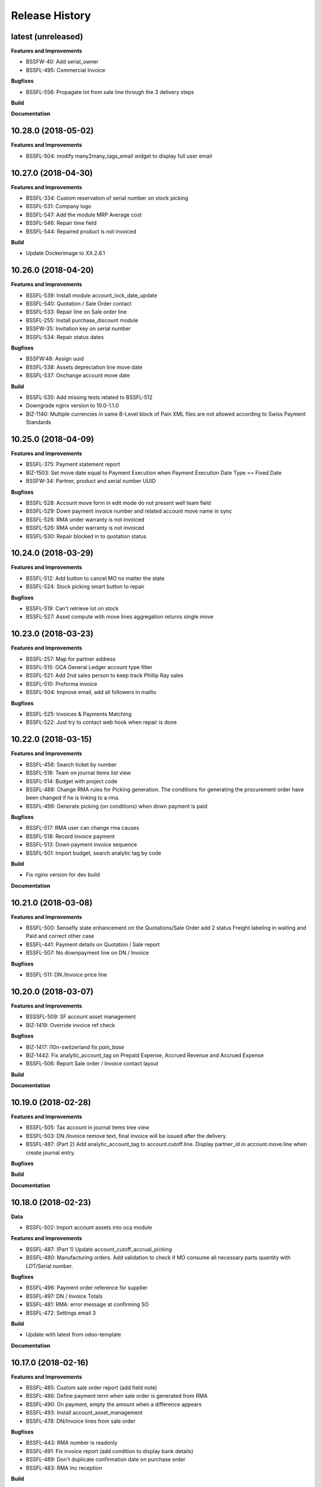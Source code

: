 .. :changelog:

.. Template:

.. 0.0.1 (2016-05-09)
.. ++++++++++++++++++

.. **Features and Improvements**

.. **Bugfixes**

.. **Build**

.. **Documentation**

Release History
---------------

latest (unreleased)
+++++++++++++++++++

**Features and Improvements**

* BSSFW-40: Add serial_owner
* BSSFL-495: Commercial Invoice

**Bugfixes**

* BSSFL-556: Propagate lot from sale line through the 3 delivery steps

**Build**

**Documentation**


10.28.0 (2018-05-02)
++++++++++++++++++++

**Features and Improvements**

* BSSFL-504: modify many2many_tags_email widget to display full user email


10.27.0 (2018-04-30)
++++++++++++++++++++

**Features and Improvements**

* BSSFL-334: Custom reservation of serial number on stock picking
* BSSFL-531: Company logo
* BSSFL-547: Add the module MRP Average cost
* BSSFL-546: Repair time field
* BSSFL-544: Repaired product is not invoiced

**Build**

* Update Dockerimage to XX.2.6.1


10.26.0 (2018-04-20)
++++++++++++++++++++

**Features and Improvements**

* BSSFL-539: Install module account_lock_date_update
* BSSFL-540: Quotation / Sale Order contact
* BSSFL-533: Repair line on Sale order line
* BSSFL-255: Install purchase_discount module
* BSSFW-35: Invitation key on serial number
* BSSFL-534: Repair status dates

**Bugfixes**

* BSSFW:48: Assign uuid
* BSSFL-538: Assets depreciation line move date
* BSSFL-537: Onchange account move date

**Build**

* BSSFL-535: Add missing tests related to BSSFL-512
* Downgrade nginx version to 10.0-1.1.0
* BIZ-1140: Multiple currencies in same B-Level block of Pain XML files are not allowed
  according to Swiss Payment Standards


10.25.0 (2018-04-09)
++++++++++++++++++++

**Features and Improvements**

* BSSFL-375: Payment statement report
* BIZ-1503: Set move date equal to Payment Execution when
  Payment Execution Date Type == Fixed Date
* BSSFW-34: Partner, product and serial number UUID

**Bugfixes**

* BSSFL-528: Account move form in edit mode do not present well team field
* BSSFL-529: Down payment invoice number and related account move name in sync
* BSSFL-526: RMA under warranty is not invoiced
* BSSFL-526: RMA under warranty is not invoiced
* BSSFL-530: Repair blocked in to quotation status



10.24.0 (2018-03-29)
++++++++++++++++++++

**Features and Improvements**

* BSSFL-512: Add button to cancel MO no matter the state
* BSSFL-524: Stock picking smart button to repair

**Bugfixes**

* BSSFL-519: Can't retrieve lot on stock
* BSSFL-527: Asset compute with move lines aggregation returns single move


10.23.0 (2018-03-23)
++++++++++++++++++++

**Features and Improvements**

* BSSFL-257: Map for partner address
* BSSFL-515: OCA General Ledger account type filter
* BSSFL-521: Add 2nd sales person to keep track Phillip Ray sales
* BSSFL-510: Proforma invoice
* BSSFL-504: Improve email, add all followers in mailto

**Bugfixes**

* BSSFL-525: Invoices & Payments Matching
* BSSFL-522: Just try to contact web hook when repair is done


10.22.0 (2018-03-15)
++++++++++++++++++++

**Features and Improvements**

* BSSFL-456: Search ticket by number
* BSSFL-516: Team on journal items list view
* BSSFL-514: Budget with project code
* BSSFL-488: Change RMA rules for Picking generation. The conditions for
  generating the procurement order have been changed if he is linking to a rma.
* BSSFL-499: Generate picking (on conditions) when down payment is paid

**Bugfixes**

* BSSFL-517: RMA user can change rma causes
* BSSFL-518: Record invoice payment
* BSSFL-513: Down payment invoice sequence
* BSSFL-501: Import budget, search analytic tag by code

**Build**

* Fix nginx version for dev build

**Documentation**


10.21.0 (2018-03-08)
++++++++++++++++++++

**Features and Improvements**

* BSSFL-500: Sensefly state enhancement on the Quotations/Sale Order
  add 2 status Freight labeling in waiting and Paid
  and correct other case
* BSSFL-441: Payment details on Quotation / Sale report
* BSSFL-507: No downpayment line on DN / Invoice

**Bugfixes**

* BSSFL-511: DN /Invoice price line


10.20.0 (2018-03-07)
++++++++++++++++++++

**Features and Improvements**

* BSSSFL-509: SF account asset management
* BIZ-1419: Override invoice ref check

**Bugfixes**

* BIZ-1417: l10n-switzerland fix `pain_base`
* BIZ-1442: Fix analytic_account_tag on Prepaid Expense, Accrued Revenue and
  Accrued Expense
* BSSFL-506: Report Sale order / Invoice contact layout

**Build**

**Documentation**


10.19.0 (2018-02-28)
++++++++++++++++++++

**Features and Improvements**

* BSSFL-505: Tax account in journal items tree view
* BSSFL-503: DN /Invoice remove text, final invoice will be issued after the delivery.
* BSSFL-487: (Part 2) Add analytic_account_tag to account.cutoff.line.
  Display partner_id in account.move.line when create journal entry.

**Bugfixes**

**Build**

**Documentation**


10.18.0 (2018-02-23)
++++++++++++++++++++

**Data**

* BSSFL-502: Import account assets into oca module

**Features and Improvements**

* BSSFL-487: (Part 1) Update account_cutoff_accrual_picking
* BSSFL-480: Manufacturing orders. Add validation to check if MO consume all
  necessary parts quantity with LOT/Serial number.

**Bugfixes**

* BSSFL-496: Payment order reference for supplier
* BSSFL-497: DN / Invoice Totals
* BSSFL-481: RMA: error message at confirming SO
* BSSFL-472: Settings email 3

**Build**

* Update with latest from odoo-template

**Documentation**


10.17.0 (2018-02-16)
++++++++++++++++++++

**Features and Improvements**

* BSSFL-485: Custom sale order report (add field note)
* BSSFL-486: Define payment term when sale order is generated from RMA
* BSSFL-490: On payment, empty the amount when a difference appears
* BSSFL-493: Install account_asset_management
* BSSFL-478: DN/Invoice lines from sale order

**Bugfixes**

* BSSFL-443: RMA number is readonly
* BSSFL-491: Fix invoice report (add condition to display bank details)
* BSSFL-489: Don't duplicate confirmation date on purchase order
* BSSFL-483: RMA Inc reception

**Build**

**Documentation**


10.16.0 (2018-02-12)
++++++++++++++++++++

**Features and Improvements**

* BSSFL-477: Free RMA, default delivery method
* BSSFL-475: Separation between "Action to do" section and "resolution" in Repairs
* BSSFL-474: DN/Invoice swap invoice and delivery address
* BSSFL-473: Downpayment invoice number sequence
* BSSFL-470: Delivery method reset

**Bugfixes**

* BSSFL-476: Zendesk ticket duplicated with canceled RMA

**Build**

* Update project from odoo-template
* BIZ-1277: Update submodule sale-workflow

**Documentation**


10.15.0 (2018-02-01)
++++++++++++++++++++

**Features and Improvements**

* BSSFL-464: Payment order, payment reference
* BSSFL-467: MO Produce action set consumed products as Done
* BSSFL-468: Popup reserve stock
* BSSFL-464: Payment order, payment reference

**Bugfixes**

* BSSFL-469: Down payment not deducted in the customer Invoice

**Build**

**Documentation**


10.14.0 (2018-01-29)
++++++++++++++++++++

**Data**
* BSSFL-318: Journal entries

**Features and Improvements**

* BSSFL-467: MO Produce action set consumed products as Done
* BSSFL-462: Payment Terms on the Internal Purchase Order
* BSSFL-461: DN/Invoice today date
* BSSFL-465: Exchange difference move line label

**Bugfixes**

* BIZ-1131: Error validating stock.picking

**Build**

**Documentation**


10.13.0 (2018-01-18)
++++++++++++++++++++

**Data**
* BSSFL-452: Process missing RMA Wait Cust. OK (quotation sent)
* BSSFL-457: Sync RMA, Repair and Sale names

**Features and Improvements**

* BSSFL-446: RMA, repair order and sale order with same name
* BSSFL-453: Install module account_bank_statement_import_camt
* BSSFL-448: Propagate delivery method from SO to DO

**Bugfixes**

* BSSFL-458: Multiple sale orders confirmation
* BSSFL-455: Module instalation account_bank_statement_import_camt incremental
* BSSFL-450: Setting email office 365
* BSSFL-447: Propagate delivery info
* BSSFL-449: Confirm DO with SNs on 2 or more different products

**Build**

**Documentation**


10.12.0 (2018-01-11)
++++++++++++++++++++

**Data**

* BSSFL-445: Serial number history stock moves

**Features and Improvements**

* BSSFL-444: Add notes on serial number
* BIZ-1089: Adaptation du rapport DN-Invoice
* BIZ-1084: Add stock.picking.type column on stock.picking tree view

**Bugfixes**

**Build**

**Documentation**


10.11.1 (2017-12-29)
++++++++++++++++++++

**Data**

* BSSFL-434: Payment mode
* BSSFL-437: Assets data

**Features and Improvements**

**Bugfixes**

* BSSFL-436: Sale order type for inc
* BSSFL-435: Default values for partners
* BSSFL-438: Calculate the invoices amount tax

**Build**

**Documentation**


10.11.0 (2017-12-27)
++++++++++++++++++++

**Data**

* BSSFL-426: Currency rate
* BSSFL-427: Load with S3
* BSSFL-416: Add new taxes

**Features and Improvements**

* BSSFL-429: Repair form design
* BSSFL-418: Settings email
* BSSFL-365: Import repair line
* BSSFL-402: Add date delivered field on DO
* BSSFL-272 : Update res.company to include account cutoff settings
* BSSFL-417: Pay PO to another partner bank account

**Bugfixes**

* BSSFL-431: Cant retrieve lot on stock
* BSSSFL-432: Validate inventory
* BSSFL-420: Generic exception on receive rma data
* BSSFL-430: Invoice compute_sale_orders
* BSSFL-421: No customer phone or mobile, sale exception not found
* BSSFL-425: Add xml_id in sensefly inc partner
* BSSFL-428: Reconfigure RMA routes for both companies

**Build**

**Documentation**


10.10.1 (2017-12-18)
+++++++++++++++++++

**Data**

* BSSFL-405: Reordering Rules

**Features and Improvements**

* BSSFL-413: PO partner reference
* BSSFL-414: Invoice taxes

**Bugfixes**

* BSSFL-408: SO exception rules archive
* BSSFL-409: Update customer payment term
* BIZ-930 All sale order lines must be ready to invoice to set the sale order status as ready to invoice
* BSSFL-410: Update product account

**Build**

**Documentation**


10.10.0 (2017-12-15)
++++++++++++++++++++

**Data**

* BSSFL-287: Add customer invoices data
* BSSFL-381: Run currency update after install
* BSSFL-316: RMA data migration
* BSSFL-397: Inventory categories
* BSSFL-373: Add product accounts data
* BSSFL-392: Add the partners properties data
* BSSFL-396: Add Delivery methode data
* BSSFL-107: Add routing data
* BSSFL-108: Initial stock inventory

**Features and Improvements**

* BSSFL-389: Move drone info into repair order
* BSSFL-242: Add sale order exception rules
* BSSFL-262: Add work order user
* BSSFL-395: Configure Repair locations
* BSSFL-352: Add security group to reset RMAs
* BSSFL-387: Repair state draft and open
* BSSFL-391: Add RMA smart button in repair

**Bugfixes**

* BSSFL-382: Product responsibles
* BSSFL-383: Add S3 read in data_all.py
* BSSFL-394: Product followers
* BSSFL-385: Routes configuration


10.9.1 (2017-12-06)
+++++++++++++++++++

**Features and Improvements**

* BSSFL-379: Fix xmlid __setup__.company_mte
* BIZ-905: Settings Purchase
* BIZ-908: Settings Inventory
* BIZ-909: Settings Accounting


10.9.0 (2017-12-04)
+++++++++++++++++++

**Data**

* Update units of measure data
* Add RMA inventory route

**Features and Improvements**

* Procurement rule Stock -> Packs with 1 day of delay
* RMA closed is readonly
* Update company logo
* Install account_financial_report_qweb module
* Country date formats
* Make team mandatory on PO
* RMA security groups
* Repair report
* Do not install PLM and Quality modules
* Zendesk ticket numbers validation
* BSSFL-306: Create a Sensefly state on sale order

**Bugfixes**

* DN/Invoice report, column delivered quantity alignment
* RMA reception with source document
* Add stock-logistics-warehouse in Dockerfile
* Setting the week period the manufacturing
* Print custom invoice report
* MRP Repair invoicable field not updated
* Pick and Pack picking types active
* RMA open, with product to receive and not to exchange, generates SO line

**Build**

* Update users group in demo mode

**Documentation**


10.8.1 (2017-11-09)
+++++++++++++++++++

**Build**

* Disable a failing test reported to be reported as a bug


10.8.0 (2017-11-09)
+++++++++++++++++++

**Data**

* Add pricelist data and price category data
* Desactive incoterms data
* Add waves data
* Add account assets
* Add account supplier invoices data
* Add purchase order data
* Add partner vat numbers

**Features and Improvements**

* Activate auto currency update
* Add group to allow to force availability on stock operations
* Add sensefly emoji module
* Add invoice bank details linked to payment mode
* Propagate delivery info from Freight Labeling to Delivery Orders
* Assign technician to Repair Order
* Rename button Create procurements to Validate the payment
* Configure SA Invoicing and Payments default purchase tax
* Install module stock_available_immediately
* Add purchase order confirmation field
* Add account asset category data
* Add bill of materials data
* Use 3 distinct services to import RMA MRP repair lines
* Allow to add additional description on sale order lines imported from RMA MRP repair line
* Install module sale_layout_category_product

**Bugfixes**

* Rma config webhook base url
* Replace quotation/order report on mail template
* Default invoice method
* Reset delivery method (except for delivery method managers)
* Assign pricelist to SO depending on RMA decision
* Layout DN/Invoice

**Build**

* Updates in odoo/external-src/account-analytic
* Updates in odoo/external-src/account-closing
* Updates in odoo/external-src/account-financial-reporting
* Updates in odoo/external-src/account-financial-tools

  * Remove all pending PR

* Updates in odoo/external-src/account-invoicing

    * New version of module account_invoice_fiscal_position_update

* Updates in odoo/external-src/bank-payment

    * New version of module account_payment_mode
    * New version of module account_payment_order

* Updates in odoo/external-src/bank-statement-reconcile
* Updates in odoo/external-src/enterprise

    * New version of module mrp_plm
    * New version of module helpdesk
    * New version of module account_reports_followup
    * New version of module account_reports

* Updates in odoo/external-src/l10n-switzerland

  * Remove all pending PR

* Updates in odoo/external-src/odoo-prototype
* Updates in odoo/external-src/odoo-usability
* Updates in odoo/external-src/partner-contact
* Updates in odoo/external-src/reporting-engine
* Updates in odoo/external-src/sale-workflow
* Updates in odoo/external-src/server-tools

  * Remove all pending PR

* Updates in odoo/external-src/stock-logistics-warehouse
* Updates in odoo/external-src/stock-logistics-workflow
* Updates in odoo/external-src/web

  * Remove all pending PR

* Updates in odoo/src

    * New version of module mrp_repair
    * New version of module sale
    * New version of module calendar
    * New version of module base_action_rule
    * New version of module web
    * New version of module base_setup
    * New version of module board
    * New version of module mail
    * New version of module sale_stock
    * New version of module stock
    * New version of module product
    * New version of module bus
    * New version of module web_calendar
    * New version of module delivery
    * New version of module base
    * New version of module report
    * New version of module purchase
    * New version of module account
    * New version of module resource
    * New version of module mrp
    * New version of module account_asset
    * New version of module web_kanban
    * New version of module crm
    * New version of module sales_team
    * New version of module stock_account

10.7.0 (2017-10-23)
+++++++++++++++++++

**Data**

* Add account asset category
* Add the email template invoicing
* Add payments term
* Add sale layout section
* Add sequences
* Add sales order
* Add Journals
* Refresh users
* Refresh the customers
* Refresh the analytic tag (add code field )
* Refresh data for full mode (product, customers, sales order, users)
* Refresh the serial number
* Add missing accounts

**Features and Improvements**

* Activate pick pack ship delivery steps
* Renaming Pick and Pack types to  Reserve & Pack and Freight labeling
* Renaming menu entry Customer Invoices to Customer Invoices / Refunds
* Invoice delivered quantities configuration
* Configure Swiss fiscal position
* Add delivery method manager group and reset delivery method onchange SO line
* Add sale terms and conditions on report
* Purchase reports
* Add field on DO confirming the physical reception of the goods by the customer
* Add shipped date field and button shipped
* Add stock inventory category filter on inventory adjustments
* Add shipping costs calculated filter
* Always create one invoice per sale order
* Automatically add Lot/Serial number to next picking packing operation
* Add supplier duplicated invoices list view
* Add selection field Validation state on product template
* Add flags down payment required on payment term and down payment missing on sale order
* Add flags down payment required on partner and down payment missing on invoice
* Add flags down payment required on payment term and down payment missing on sale order
* Do not create procurements if down payment is missing
* Allow to create procurements manually once down payment exists
* Change behavior of invoicing policy on delivered quantity, now only fully delivered sale order lines are invoicable
* Install sale_partner_incoterm module
* Install module account tag category
* Add module rma webhook
* Install module sf_mrp

**Bugfixes**

* Add mysensefly.interface security rules
* Add missing field show_button_shipped in picking view
* Rename button, make "Start Working" invisible and fix move creation on mrp.workorders
* Fix account move view with Team and Project labels
* Fix MRP Repair flow and use 'To analyze' if RMA is 'To invoice'
* Fix singleton error when invoicing two orders

**Build**

* Update submodule OCA/account-analytic
* Fix url for account-invoicing repository
* Rename modules according to changes in OCA/account-analytic
* Move full mode data to an S3 bucket
  to configure access on integration and production server
  the following environment variables must be set:

  - USE_S3=True
  - AWS_ACCESS_KEY_ID=xxxxxx
  - AWS_SECRET_ACCESS_KEY=xxxxxxxx
  - AWS_BUCKETNAME=prod-sf-odoo-data
  - AWS_REGION=eu-central-1

10.6.0 (2017-10-02)
+++++++++++++++++++

**Features and Improvements**

* Add section on quotation and invoice reports
* Install module sale_validity
* Labeling analytic account/tags columns as Project/Team
* Add product validated field
* Add product followers and product responsible role
* Add module sale invoicing with delivery order partner fiscal position
* Add sensefly invoice report
* Add Delivery note / invoice report
* Add team on manufacturing order
* Install module sale_product_set and sale_product_set_layout
* Hide unit price field on mrp repair line
* Set 'add' as default value on mrp repair line
* Install modules account_cutoff_accrual_base and account_cutoff_accrual_picking
* Add RMA Settings to define RMA repair service product
* Add RMA picking type
* Add units measure data
* Add Bank account partners data

**Bugfixes**

* Run create data ranges song
* Delivery Slip layout
* Refresh the country states data
* Refresh customers data, error with the parent_id
* Refresh suppliers data, error with the country and state
* Fix warehouse creation, sequences names and company
* Allow to cancel RMA
* Require lot number if RMA product is tracked
* Add lot number on RMA incoming picking
* Set RMA default values
* Add serial number data

**Build**

* Fix module dependencies to sf_report
* Upgrade Docker image to 2.4.0


10.5.0 (2017-09-19)
+++++++++++++++++++

**Features and Improvements**

* Create date ranges (accounting periods) for 2017
* Install module sf_terms_and_conditions
* Add and delete the chart of account data
* RMA decision fields adaptation
* Add Fiscal position data
* RMA : Mark reception picking as to do
* Install modules sale_analytic_tag_default and purchase_analytic_tag_default
* Add Bank data
* Install module sale_order_type
* Install module sf_rma_sale_order

**Bugfixes**

* Fix generate sales forecast lines
* fixed migration to avoid uninstallation of module sf_sale_order_delivery_info
* Added path of stock-logistics-workflow repository to Dockerfile
* Allow to add operations on mrp.repair until it is done
* Do not set technician creating mrp.repair from rma
* Fix error ending mrp.repair through RMA menu
* fixed bank-payment submodule to avoid error on creation of payment order

**Build**

* Remove unused PO files to reduce docker image size
* Upgrade docker-compose to 1.17.1

**Documentation**


10.4.0 (2017-09-07)
+++++++++++++++++++

**Features and Improvements**

* Add date of transfer on DO form and tree
* Add draft image to be used over the reports
* Add link beetween DO and Crystal report packing list
* Quotation / Order report
* Add carrier accounts on partner
* Add secondary vendor field on purchase order
* Add sale order main partner to invoice email template
* Jounal item credit/debit calculation on change amount currency
* Install module l10n_ch_import_cresus
* Install module stock_picking_invoice_link
* Activate the Drop shipping settings
* Install module account_reversal
* Install module base_partner_merge
* Install module sf_sale_order_delivery_info
* Install modules analytic_tag_default, sale_analytic_tag_dimension, purchase_analytic_tag_dimension
* Add RMA kanban and calendar views
* Install module product_price_category
* Install module auth_totp
* Customization of MRP Repair workflow
* Install module sale_order_lot_selection
* Install module note
* Update settings for accounting, logistics, manufacturing and sales

**Bugfixes**

* RMA :

  * Rename 'To offer' in 'Commercial gesture'
  * Add object label on smart buttons
  * Add unique constraint on zendesk reference

**Build**

* Update submodule OCA/server-tools (fixes General settings menu bug)


10.3.0 (2017-08-10)
+++++++++++++++++++

**Features and Improvements**

* Add business financial consolidation account (bfc_account) on account
* Add ribbon in non prod instances
* Add functional field on supplier invoice showing duplicated invoices
* Smart button on supplier invoice showing duplicated invoices
* BSSFL-65: Add LDAP configuration
* Add RMA module
  Create new object sf.rma to link with mrp.repair, sale.order and stock.picking.
  This object will be used from zendesk.
* Add an icon to the RMA module
* Add Work centers data
* Add partner categories data
* Add cost budget estimation module
* Rename warehouse SA
* Add RMA causes data
* Add product category data
* Add PL name data in account tag
* Add Parrot category data in account tag
* Add sensefly header and footer to be used in all reports
* Replacement of standard Delivery Slip report
* Add groups to users data
* Compute time on work orders without start/stop button

**Bugfixes**

* Fix error on 'stock.picking' when using serial number products with qty > 1
* Write warranty end date on production lot only at first outgoing picking
* LDAP configuration, fix username


10.2.0 (2017-07-12)
+++++++++++++++++++

**Features and Improvements**

* Add active field on journal
* Add field owner in account analytic
* Add Sales forecast module
* Add Partner: Customer, supplier (draft)
* Add the import Sales Team / Channel to demo and install songs
* Add the import "Drone type" to demo and install songs
* Active multi location in a warehouse
* Import the stock locations
* For the company "senseFly Inc"
  * Add a warehouse
  * Add locations WH and Stock
* Configuration settings on main company
* Install module 'Sensfly RMA MRP Repair'
* Add warranty end date on stock production lot for serial numbers
* Add Analytic Tags data: dimension and tags
* Add Analytic account data (project)

**Bugfixes**

* Fix sf_drone_info tests by making it flexing about currency

**Build**

* Upgrade Docker image to 10.0-2.3.0
* Update odoo/src to latest commit


10.1.0 (2017-06-15)
+++++++++++++++++++

**Features and Improvements**

* Add Intragroup field on partners
* Add sensfly website / ERP interface
  The interface class implements a generic method "call" to be called through xmlrpc.
* Add sales team on countries
* Remove Quality module
* Add sale exceptions and partner identification
* Add a second company based in Washington DC
* Setup MRP, Purchase, Sales and Logistics
* Add Entity type on partners
* Add Custom field on countries
* Add boolean field to tell that the location has department link to an analytic account
* Add Helpdesk module custom


**Build**

* Add OCA sale-workflow
* Sync from odoo-template
* Load entrypoints


10.0.0 (2017-05-18)
+++++++++++++++++++

**Features and Improvements**

* Base setup
* Add sf_drone_info_module
* Define custom report layout
* Add user data
* Install basic OCA modules
